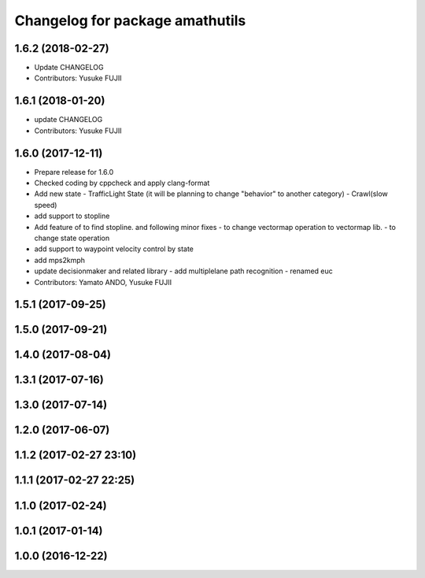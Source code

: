 ^^^^^^^^^^^^^^^^^^^^^^^^^^^^^^^^
Changelog for package amathutils
^^^^^^^^^^^^^^^^^^^^^^^^^^^^^^^^

1.6.2 (2018-02-27)
------------------
* Update CHANGELOG
* Contributors: Yusuke FUJII

1.6.1 (2018-01-20)
------------------
* update CHANGELOG
* Contributors: Yusuke FUJII

1.6.0 (2017-12-11)
------------------
* Prepare release for 1.6.0
* Checked coding by cppcheck and apply clang-format
* Add new state
  - TrafficLight State (it will be planning to change "behavior" to
  another category)
  - Crawl(slow speed)
* add support to stopline
* Add feature of to find stopline. and following minor fixes
  - to change vectormap operation to vectormap lib.
  - to change state operation
* add support to waypoint velocity control by state
* add mps2kmph
* update decisionmaker and related library
  - add multiplelane path recognition
  - renamed euc
* Contributors: Yamato ANDO, Yusuke FUJII

1.5.1 (2017-09-25)
------------------

1.5.0 (2017-09-21)
------------------

1.4.0 (2017-08-04)
------------------

1.3.1 (2017-07-16)
------------------

1.3.0 (2017-07-14)
------------------

1.2.0 (2017-06-07)
------------------

1.1.2 (2017-02-27 23:10)
------------------------

1.1.1 (2017-02-27 22:25)
------------------------

1.1.0 (2017-02-24)
------------------

1.0.1 (2017-01-14)
------------------

1.0.0 (2016-12-22)
------------------
